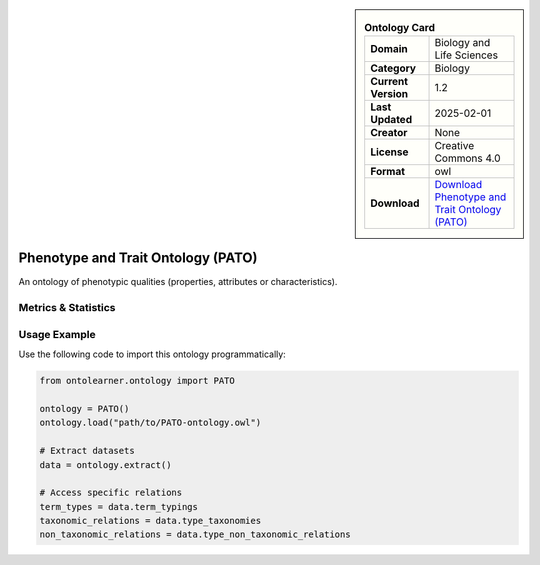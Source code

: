 

.. sidebar::

    .. list-table:: **Ontology Card**
       :header-rows: 0

       * - **Domain**
         - Biology and Life Sciences
       * - **Category**
         - Biology
       * - **Current Version**
         - 1.2
       * - **Last Updated**
         - 2025-02-01
       * - **Creator**
         - None
       * - **License**
         - Creative Commons 4.0
       * - **Format**
         - owl
       * - **Download**
         - `Download Phenotype and Trait Ontology (PATO) <https://terminology.tib.eu/ts/ontologies/PATO>`_

Phenotype and Trait Ontology (PATO)
========================================================================================================

An ontology of phenotypic qualities (properties, attributes or characteristics).

Metrics & Statistics
--------------------------

.. tab:: Graph


    .. list-table:: Graph Statistics
        :widths: 50 50
        :header-rows: 0

        * - **Total Nodes**
          - 98691
        * - **Total Edges**
          - 259386
        * - **Root Nodes**
          - 16564
        * - **Leaf Nodes**
          - 45644
    ::


.. tab:: Coverage


    .. list-table:: Knowledge Coverage Statistics
        :widths: 50 50
        :header-rows: 0

        * - **Classes**
          - 13544
        * - **Individuals**
          - 0
        * - **Properties**
          - 252

    ::

.. tab:: Hierarchy


    .. list-table:: Hierarchical Metrics
        :widths: 50 50
        :header-rows: 0

        * - **Maximum Depth**
          - 20
        * - **Minimum Depth**
          - 0
        * - **Average Depth**
          - 1.73
        * - **Depth Variance**
          - 2.02
    ::


.. tab:: Breadth


    .. list-table:: Breadth Metrics
        :widths: 50 50
        :header-rows: 0

        * - **Maximum Breadth**
          - 35876
        * - **Minimum Breadth**
          - 1
        * - **Average Breadth**
          - 4564.14
        * - **Breadth Variance**
          - 92888669.36
    ::

.. tab:: LLMs4OL


    .. list-table:: LLMs4OL Dataset Statistics
        :widths: 50 50
        :header-rows: 0

        * - **Term Types**
          - 0
        * - **Taxonomic Relations**
          - 30496
        * - **Non-taxonomic Relations**
          - 752
        * - **Average Terms per Type**
          - 0.00
    ::

Usage Example
----------------
Use the following code to import this ontology programmatically:

.. code-block:: python

    from ontolearner.ontology import PATO

    ontology = PATO()
    ontology.load("path/to/PATO-ontology.owl")

    # Extract datasets
    data = ontology.extract()

    # Access specific relations
    term_types = data.term_typings
    taxonomic_relations = data.type_taxonomies
    non_taxonomic_relations = data.type_non_taxonomic_relations
